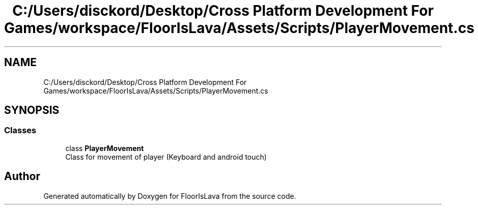.TH "C:/Users/disckord/Desktop/Cross Platform Development For Games/workspace/FloorIsLava/Assets/Scripts/PlayerMovement.cs" 3 "Thu Nov 26 2020" "Version 1.0" "FloorIsLava" \" -*- nroff -*-
.ad l
.nh
.SH NAME
C:/Users/disckord/Desktop/Cross Platform Development For Games/workspace/FloorIsLava/Assets/Scripts/PlayerMovement.cs
.SH SYNOPSIS
.br
.PP
.SS "Classes"

.in +1c
.ti -1c
.RI "class \fBPlayerMovement\fP"
.br
.RI "Class for movement of player (Keyboard and android touch) "
.in -1c
.SH "Author"
.PP 
Generated automatically by Doxygen for FloorIsLava from the source code\&.

